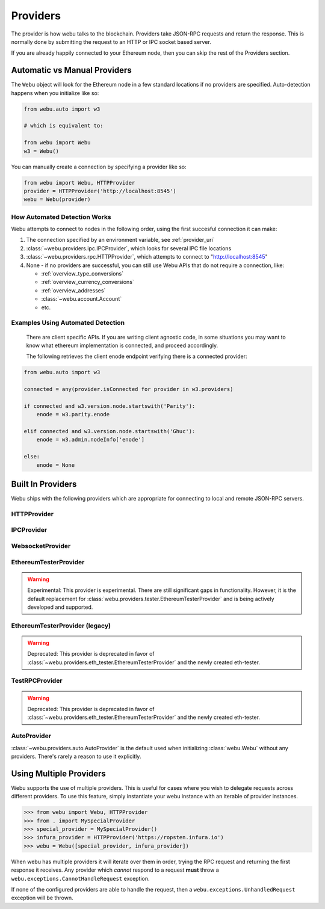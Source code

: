 .. _providers:

Providers
=========

The provider is how webu talks to the blockchain.  Providers take JSON-RPC
requests and return the response.  This is normally done by submitting the
request to an HTTP or IPC socket based server.

If you are already happily connected to your Ethereum node, then you
can skip the rest of the Providers section.

Automatic vs Manual Providers
-----------------------------

The ``Webu`` object will look for the Ethereum node in a few
standard locations if no providers are specified. Auto-detection happens
when you initialize like so:

.. code-block:: python

    from webu.auto import w3

    # which is equivalent to:

    from webu import Webu
    w3 = Webu()

You can manually create a connection by specifying a provider like so:

.. code-block:: python

    from webu import Webu, HTTPProvider
    provider = HTTPProvider('http://localhost:8545')
    webu = Webu(provider)

.. _automatic_provider_detection:

How Automated Detection Works
~~~~~~~~~~~~~~~~~~~~~~~~~~~~~

Webu attempts to connect to nodes in the following order, using the first
succesful connection it can make:

1. The connection specified by an environment variable, see :ref:`provider_uri`
2. :class:`~webu.providers.ipc.IPCProvider`, which looks for several IPC file locations
3. :class:`~webu.providers.rpc.HTTPProvider`, which attempts to connect to "http://localhost:8545"
4. None - if no providers are successful, you can still use Webu APIs
   that do not require a connection, like:

   - :ref:`overview_type_conversions`
   - :ref:`overview_currency_conversions`
   - :ref:`overview_addresses`
   - :class:`~webu.account.Account`
   - etc.

.. _automatic_provider_detection_examples:

Examples Using Automated Detection
~~~~~~~~~~~~~~~~~~~~~~~~~~~~~~~~~~


    There are client specific APIs.  If you are writing client agnostic code, in some situations
    you may want to know what ethereum implementation is connected, and proceed
    accordingly.

    The following retrieves the client enode endpoint verifying there is a connected provider:

.. code-block:: python

    from webu.auto import w3

    connected = any(provider.isConnected for provider in w3.providers)

    if connected and w3.version.node.startswith('Parity'):
        enode = w3.parity.enode

    elif connected and w3.version.node.startswith('Ghuc'):
        enode = w3.admin.nodeInfo['enode']

    else:
        enode = None


Built In Providers
------------------

Webu ships with the following providers which are appropriate for connecting to
local and remote JSON-RPC servers.


HTTPProvider
~~~~~~~~~~~~

.. py:class:: webu.providers.rpc.HTTPProvider(endpoint_uri[, request_kwargs])

    This provider handles interactions with an HTTP or HTTPS based JSON-RPC server.

    * ``endpoint_uri`` should be the full URI to the RPC endpoint such as
      ``'https://localhost:8545'``.  For RPC servers behind HTTP connections
      running on port 80 and HTTPS connections running on port 443 the port can
      be omitted from the URI.
    * ``request_kwargs`` this should be a dictionary of keyword arguments which
      will be passed onto the http/https request.

    .. code-block:: python

        >>> from webu import Webu
        >>> webu = Webu(Webu.HTTPProvider("http://127.0.0.1:8545")

    Under the hood, the ``HTTPProvider`` uses the python requests library for
    making requests.  If you would like to modify how requests are made, you can
    use the ``request_kwargs`` to do so.  A common use case for this is increasing
    the timeout for each request.


    .. code-block:: python

        >>> from webu import Webu
        >>> webu = Webu(Webu.HTTPProvider("http://127.0.0.1:8545", request_kwargs={'timeout': 60}))


IPCProvider
~~~~~~~~~~~

.. py:class:: webu.providers.ipc.IPCProvider(ipc_path=None, testnet=False, timeout=10)

    This provider handles interaction with an IPC Socket based JSON-RPC
    server.

    *  ``ipc_path`` is the filesystem path to the IPC socket.:56

    .. code-block:: python

        >>> from webu import Webu
        >>> webu = Webu(Webu.IPCProvider("~/Library/Ethereum/ghuc.ipc"))

    If no ``ipc_path`` is specified, it will use the first IPC file
    it can find from this list:

    - On Linux:

      - ``~/.ethereum/ghuc.ipc``
      - ``~/.local/share/io.parity.ethereum/jsonrpc.ipc``
    - On Mac OS:

      - ``~/Library/Ethereum/ghuc.ipc``
      - ``~/Library/Application Support/io.parity.ethereum/jsonrpc.ipc``
    - On Windows:

      - ``\\\.\pipe\ghuc.ipc``
      - ``\\\.\pipe\jsonrpc.ipc``


WebsocketProvider
~~~~~~~~~~~~~~~~~

.. py:class:: webu.providers.websocket.WebsocketProvider(endpoint_uri)

    This provider handles interactions with an WS or WSS based JSON-RPC server.

    .. code-block:: python

        >>> from webu import Webu
        >>> webu = Webu(Webu.WebsocketProvider("ws://127.0.0.1:8546")


.. py:currentmodule:: webu.providers.eth_tester

EthereumTesterProvider
~~~~~~~~~~~~~~~~~~~~~~

.. warning:: Experimental:  This provider is experimental. There are still significant gaps in
    functionality. However, it is the default replacement for
    :class:`webu.providers.tester.EthereumTesterProvider`
    and is being actively developed and supported.

.. py:class:: EthereumTesterProvider(eth_tester=None)

    This provider integrates with the ``eth-tester`` library.  The
    ``eth_tester`` constructor argument should be an instance of the
    :class:`~eth_tester.EthereumTester` class provided by the ``eth-tester``
    library.  If you would like a custom eth-tester instance to test with,
    see the ``eth-tester`` library documentation for details.

    .. code-block:: python

        >>> from webu import Webu, EthereumTesterProvider
        >>> w3 = Webu(EthereumTesterProvider())



EthereumTesterProvider (legacy)
~~~~~~~~~~~~~~~~~~~~~~~~~~~~~~~

.. warning:: Deprecated:  This provider is deprecated in favor of
    :class:`~webu.providers.eth_tester.EthereumTesterProvider` and the newly created eth-tester.

.. py:class:: webu.providers.tester.EthereumTesterProvider()

    This provider can be used for testing.  It uses an ephemeral blockchain
    backed by the ``ethereum.tester`` module.

    .. code-block:: python

        >>> from webu import Webu
        >>> from webu.providers.tester import EthereumTesterProvider
        >>> w3 = Webu(EthereumTesterProvider())

TestRPCProvider
~~~~~~~~~~~~~~~

.. warning:: Deprecated:  This provider is deprecated in favor of
    :class:`~webu.providers.eth_tester.EthereumTesterProvider` and the newly created eth-tester.

.. py:class:: TestRPCProvider()

    This provider can be used for testing.  It uses an ephemeral blockchain
    backed by the ``ethereum.tester`` module.  This provider will be slower
    than the ``EthereumTesterProvider`` since it uses an HTTP server for RPC
    interactions with.


AutoProvider
~~~~~~~~~~~~

:class:`~webu.providers.auto.AutoProvider` is the default used when initializing
:class:`webu.Webu` without any providers. There's rarely a reason to use it
explicitly.


Using Multiple Providers
------------------------

Webu supports the use of multiple providers.  This is useful for cases where
you wish to delegate requests across different providers.  To use this feature,
simply instantiate your webu instance with an iterable of provider instances.


.. code-block:: python

    >>> from webu import Webu, HTTPProvider
    >>> from . import MySpecialProvider
    >>> special_provider = MySpecialProvider()
    >>> infura_provider = HTTPProvider('https://ropsten.infura.io')
    >>> webu = Webu([special_provider, infura_provider])


When webu has multiple providers it will iterate over them in order, trying the
RPC request and returning the first response it receives.  Any provider which
*cannot* respond to a request **must** throw a
``webu.exceptions.CannotHandleRequest`` exception.

If none of the configured providers are able to handle the request, then a
``webu.exceptions.UnhandledRequest`` exception will be thrown.
